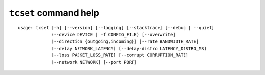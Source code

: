 ``tcset`` command help
~~~~~~~~~~~~~~~~~~~~~~

::

    usage: tcset [-h] [--version] [--logging] [--stacktrace] [--debug | --quiet]
                 (--device DEVICE | -f CONFIG_FILE) [--overwrite]
                 [--direction {outgoing,incoming}] [--rate BANDWIDTH_RATE]
                 [--delay NETWORK_LATENCY] [--delay-distro LATENCY_DISTRO_MS]
                 [--loss PACKET_LOSS_RATE] [--corrupt CORRUPTION_RATE]
                 [--network NETWORK] [--port PORT]

.. option:: tcset command options

    optional arguments:
      -h, --help            show this help message and exit
      --version             show program's version number and exit
      --debug               for debug print.
      --quiet               suppress execution log messages.
      --device DEVICE       network device name (e.g. eth0)
      -f CONFIG_FILE, --config-file CONFIG_FILE
                            setting traffic controls from a configuration file.
                            output file of the tcshow.

    Network Interface:
      --overwrite           overwrite existing settings

    Traffic Control:
      --direction {outgoing,incoming}
                            the direction of network communication that impose
                            traffic control. ``incoming`` requires linux kernel
                            version 2.6.20 or later. (default = ``outgoing``)
      --rate BANDWIDTH_RATE
                            network bandwidth rate [K|M|G bps]
      --delay NETWORK_LATENCY
                            round trip network delay [ms]. the valid range is 0 to
                            10000. (default=0)
      --delay-distro LATENCY_DISTRO_MS
                            distribution of network latency becomes X +- Y [ms]
                            (normal distribution), with this option. (X: value of
                            --delay option, Y: value of --delay-dist option)
                            network latency distribution will be uniform without
                            this option.
      --loss PACKET_LOSS_RATE
                            round trip packet loss rate [%]. the valid range is 0
                            to 100. (default=0)
      --corrupt CORRUPTION_RATE
                            packet corruption rate [%]. the valid range is 0 to
                            100. packet corruption means single bit error at a
                            random offset in the packet. (default=0)
      --network NETWORK     Target IP address/network of traffic control
      --port PORT           port number of traffic control
